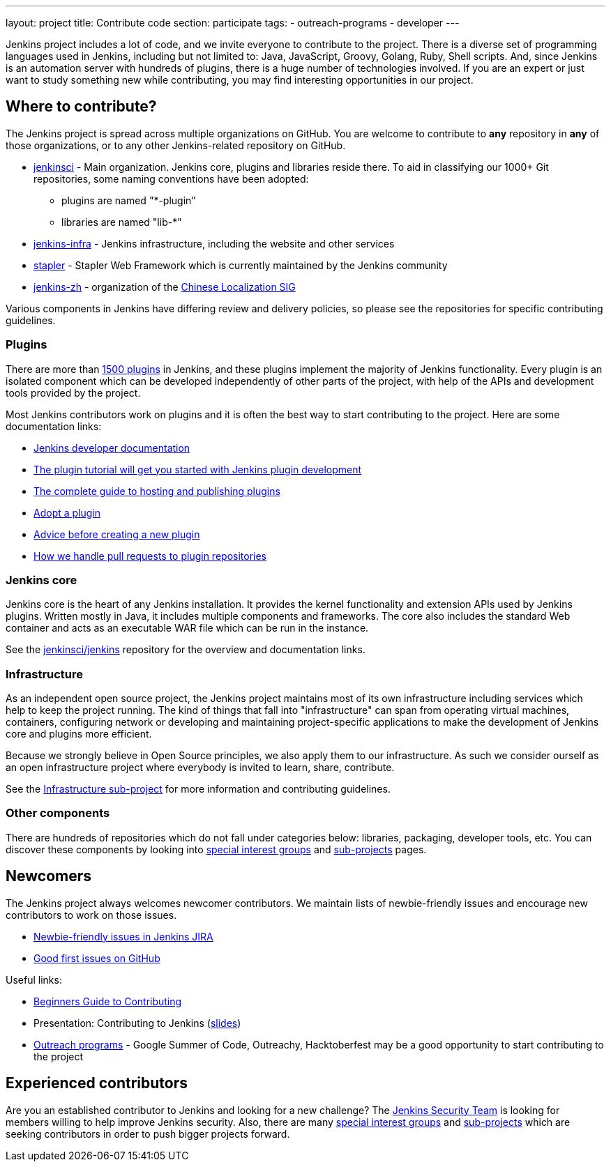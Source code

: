 ---
layout: project
title: Contribute code
section: participate
tags:
  - outreach-programs
  - developer
---

Jenkins project includes a lot of code, and we invite everyone to contribute to the project.
There is a diverse set of programming languages used in Jenkins,
including but not limited to: Java, JavaScript, Groovy, Golang, Ruby, Shell scripts.
And, since Jenkins is an automation server with hundreds of plugins, there is a huge number of technologies involved.
If you are an expert or just want to study something new while contributing,
you may find interesting opportunities in our project.

== Where to contribute?

The Jenkins project is spread across multiple organizations on GitHub.
You are welcome to contribute to **any** repository in **any** of those organizations, or to any other Jenkins-related repository on GitHub.

* https://github.com/jenkinsci[jenkinsci] - Main organization.
  Jenkins core, plugins and libraries reside there.
  To aid in classifying our 1000+ Git repositories, some naming conventions have been adopted:
** plugins are named "*-plugin"
** libraries are named "lib-*"
* https://github.com/jenkins-infra[jenkins-infra] - Jenkins infrastructure, including the website and other services
* https://github.com/stapler/[stapler] - Stapler Web Framework which is currently maintained by the Jenkins community
* https://github.com/jenkins-zh[jenkins-zh] - organization of the link:/sigs/chinese-localization/[Chinese Localization SIG]

Various components in Jenkins have differing review and delivery policies,
so please see the repositories for specific contributing guidelines.

=== Plugins

There are more than link:https://plugins.jenkins.io[1500 plugins] in Jenkins,
and these plugins implement the majority of Jenkins functionality.
Every plugin is an isolated component which can be developed independently of other parts of the project,
with help of the APIs and development tools provided by the project.

Most Jenkins contributors work on plugins and it is often the best way to start contributing to the project.
Here are some documentation links:

* link:/doc/developer/[Jenkins developer documentation]
* https://wiki.jenkins.io/display/JENKINS/Plugin+tutorial[The plugin tutorial will get you started with Jenkins plugin development]
* https://wiki.jenkins.io/display/JENKINS/Hosting+Plugins[The complete guide to hosting and publishing plugins]
* link:/doc/developer/plugin-governance/adopt-a-plugin/[Adopt a plugin]
* https://wiki.jenkins.io/display/JENKINS/Before+starting+a+new+plugin[Advice before creating a new plugin]
* https://wiki.jenkins.io/display/JENKINS/Pull+Request+to+Repositories[How we handle pull requests to plugin repositories]

=== Jenkins core

Jenkins core is the heart of any Jenkins installation. It provides the kernel functionality and extension APIs used by Jenkins plugins.
Written mostly in Java, it includes multiple components and frameworks.
The core also includes the standard Web container and acts as an executable WAR file which can be run in the instance.

See the link:https://github.com/jenkinsci/jenkins[jenkinsci/jenkins] repository for the overview and documentation links.

=== Infrastructure

As an independent open source project, the Jenkins project maintains most of its own infrastructure including services which help to keep the project running. 
The kind of things that fall into "infrastructure" can span from operating virtual machines, containers, configuring network or developing and maintaining project-specific applications to make the development of Jenkins core and plugins more efficient.

Because we strongly believe in Open Source principles, we also apply them to our infrastructure. 
As such we consider ourself as an open infrastructure project where everybody is invited to learn, share, contribute.

See the link:/projects/infrastructure/[Infrastructure sub-project] for more information and contributing guidelines.

=== Other components

There are hundreds of repositories which do not fall under categories below:
libraries, packaging, developer tools, etc.
You can discover these components by looking into link:/sigs[special interest groups] and link:/projects[sub-projects] pages.

////
TODO(oleg_nenashev): Expand this section?
////

== Newcomers

The Jenkins project always welcomes newcomer contributors.
We maintain lists of newbie-friendly issues and encourage new contributors to work on those issues.

* link:https://issues.jenkins.io/issues/?jql=labels%20%3D%20newbie-friendly%20and%20status%20in%20(Open%2C%20%22To%20Do%22%2C%20Reopened)[Newbie-friendly issues in Jenkins JIRA]
* link:https://github.com/search?q=org%3Ajenkinsci+org%3Ajenkins-infra+is%3Aissue+is%3Aopen+label%3A%22good+first+issue%22[Good first issues on GitHub]

Useful links:

* link:https://wiki.jenkins.io/display/JENKINS/Beginners+Guide+to+Contributing#BeginnersGuidetoContributing-Areyouinterestedinwritingcode%3F[Beginners Guide to Contributing]
* Presentation: Contributing to Jenkins (link:https://docs.google.com/presentation/d/1JHgVzWZAx95IsUAZp8OoyCQGGkrCjzUd7eblwd1Y-hA/edit?usp=sharing[slides])
* link:/sigs/advocacy-and-outreach/outreach-programs/[Outreach programs] - Google Summer of Code, Outreachy, Hacktoberfest may be a good opportunity to start contributing to the project

== Experienced contributors

Are you an established contributor to Jenkins and looking for a new challenge?
The link:/security#team[Jenkins Security Team] is looking for members willing to help improve Jenkins security.
Also, there are many link:/sigs[special interest groups] and link:/projects[sub-projects] which are seeking contributors 
in order to push bigger projects forward.

////
TODO: delete?
* https://wiki.jenkins.io/display/JENKINS/Instructions+for+Committers[Instructions for committers]
* https://wiki.jenkins.io/display/JENKINS/GitHub+commit+messages[On writing GitHub commit messages]
* https://wiki.jenkins.io/display/JENKINS/Introduction

////

